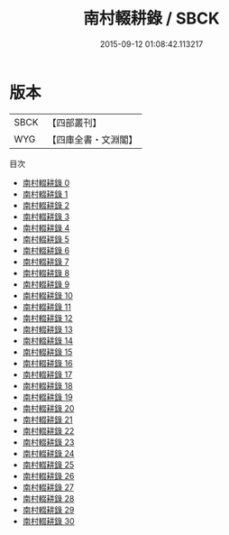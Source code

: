 #+TITLE: 南村輟耕錄 / SBCK

#+DATE: 2015-09-12 01:08:42.113217
* 版本
 |      SBCK|【四部叢刊】  |
 |       WYG|【四庫全書・文淵閣】|
目次
 - [[file:KR3l0084_000.txt][南村輟耕錄 0]]
 - [[file:KR3l0084_001.txt][南村輟耕錄 1]]
 - [[file:KR3l0084_002.txt][南村輟耕錄 2]]
 - [[file:KR3l0084_003.txt][南村輟耕錄 3]]
 - [[file:KR3l0084_004.txt][南村輟耕錄 4]]
 - [[file:KR3l0084_005.txt][南村輟耕錄 5]]
 - [[file:KR3l0084_006.txt][南村輟耕錄 6]]
 - [[file:KR3l0084_007.txt][南村輟耕錄 7]]
 - [[file:KR3l0084_008.txt][南村輟耕錄 8]]
 - [[file:KR3l0084_009.txt][南村輟耕錄 9]]
 - [[file:KR3l0084_010.txt][南村輟耕錄 10]]
 - [[file:KR3l0084_011.txt][南村輟耕錄 11]]
 - [[file:KR3l0084_012.txt][南村輟耕錄 12]]
 - [[file:KR3l0084_013.txt][南村輟耕錄 13]]
 - [[file:KR3l0084_014.txt][南村輟耕錄 14]]
 - [[file:KR3l0084_015.txt][南村輟耕錄 15]]
 - [[file:KR3l0084_016.txt][南村輟耕錄 16]]
 - [[file:KR3l0084_017.txt][南村輟耕錄 17]]
 - [[file:KR3l0084_018.txt][南村輟耕錄 18]]
 - [[file:KR3l0084_019.txt][南村輟耕錄 19]]
 - [[file:KR3l0084_020.txt][南村輟耕錄 20]]
 - [[file:KR3l0084_021.txt][南村輟耕錄 21]]
 - [[file:KR3l0084_022.txt][南村輟耕錄 22]]
 - [[file:KR3l0084_023.txt][南村輟耕錄 23]]
 - [[file:KR3l0084_024.txt][南村輟耕錄 24]]
 - [[file:KR3l0084_025.txt][南村輟耕錄 25]]
 - [[file:KR3l0084_026.txt][南村輟耕錄 26]]
 - [[file:KR3l0084_027.txt][南村輟耕錄 27]]
 - [[file:KR3l0084_028.txt][南村輟耕錄 28]]
 - [[file:KR3l0084_029.txt][南村輟耕錄 29]]
 - [[file:KR3l0084_030.txt][南村輟耕錄 30]]
